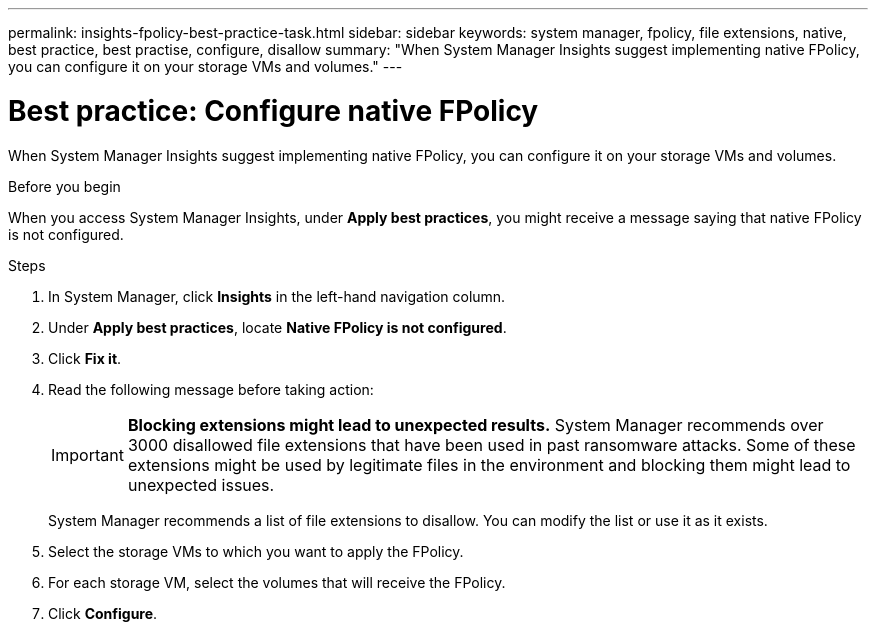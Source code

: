 ---
permalink: insights-fpolicy-best-practice-task.html
sidebar: sidebar
keywords: system manager, fpolicy, file extensions, native, best practice, best practise, configure, disallow
summary: "When System Manager Insights suggest implementing native FPolicy, you can configure it on your storage VMs and volumes."  
---

= Best practice:  Configure native FPolicy
:toclevels: 1
:hardbreaks:
:nofooter:
:icons: font
:linkattrs:
:imagesdir: ./media/

[.lead]
When System Manager Insights suggest implementing native FPolicy, you can configure it on your storage VMs and volumes. 

.Before you begin

When you access System Manager Insights, under *Apply best practices*, you might receive a message saying that native FPolicy is not configured.

.Steps

. In System Manager, click *Insights* in the left-hand navigation column.

. Under *Apply best practices*, locate *Native FPolicy is not configured*.

. Click *Fix it*.

. Read the following message before taking action:
+
[IMPORTANT]
*Blocking extensions might lead to unexpected results.*  System Manager recommends over 3000 disallowed file extensions that have been used in past ransomware attacks.  Some of these extensions might be used by legitimate files in the environment and blocking them might lead to unexpected issues.
+
System Manager recommends a list of file extensions to disallow.  You can modify the list or use it as it exists. 
 
. Select the storage VMs to which you want to apply the FPolicy.

. For each storage VM, select the volumes that will receive the FPolicy.

. Click *Configure*.

// 2024 MAR 20, ONTAPDOC-1725

